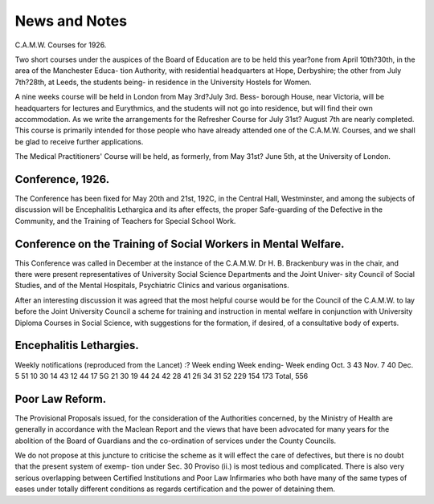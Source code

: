 News and Notes
=================

C.A.M.W. Courses for 1926.

Two short courses under the auspices of the Board of Education are to be
held this year?one from April 10th?30th, in the area of the Manchester Educa-
tion Authority, with residential headquarters at Hope, Derbyshire; the other
from July 7th?28th, at Leeds, the students being- in residence in the University
Hostels for Women.

A nine weeks course will be held in London from May 3rd?July 3rd. Bess-
borough House, near Victoria, will be headquarters for lectures and Eurythmics,
and the students will not go into residence, but will find their own accommodation.
As we write the arrangements for the Refresher Course for July 31st?
August 7th are nearly completed. This course is primarily intended for those
people who have already attended one of the C.A.M.W. Courses, and we shall
be glad to receive further applications.

The Medical Practitioners' Course will be held, as formerly, from May 31st?
June 5th, at the University of London.

Conference, 1926.
----------------

The Conference has been fixed for May 20th and 21st, 192C, in the Central
Hall, Westminster, and among the subjects of discussion will be Encephalitis
Lethargica and its after effects, the proper Safe-guarding of the Defective in the
Community, and the Training of Teachers for Special School Work.

Conference on the Training of Social Workers in Mental Welfare.
----------------------------------------------------------------

This Conference was called in December at the instance of the
C.A.M.W. Dr H. B. Brackenbury was in the chair, and there were present
representatives of University Social Science Departments and the Joint Univer-
sity Council of Social Studies, and of the Mental Hospitals, Psychiatric Clinics
and various organisations.

After an interesting discussion it was agreed that the most helpful course
would be for the Council of the C.A.M.W. to lay before the Joint University
Council a scheme for training and instruction in mental welfare in conjunction
with University Diploma Courses in Social Science, with suggestions for the
formation, if desired, of a consultative body of experts.

Encephalitis Lethargies.
-------------------------

Weekly notifications (reproduced from the Lancet) :?
Week ending Week ending- Week ending
Oct. 3 43 Nov. 7 40 Dec. 5 51
10 30 14 43 12 44
17 5G 21 30 19 44
24 42 28 41 2fi 34
31 52
229 154 173
Total, 556

Poor Law Reform.
----------------

The Provisional Proposals issued, for the consideration of the Authorities
concerned, by the Ministry of Health are generally in accordance with the
Maclean Report and the views that have been advocated for many years for
the abolition of the Board of Guardians and the co-ordination of services under
the County Councils.

We do not propose at this juncture to criticise the scheme as it will effect
the care of defectives, but there is no doubt that the present system of exemp-
tion under Sec. 30 Proviso (ii.) is most tedious and complicated. There is also
very serious overlapping between Certified Institutions and Poor Law Infirmaries
who both have many of the same types of eases under totally different conditions
as regards certification and the power of detaining them.
